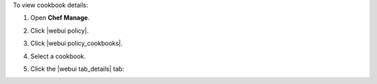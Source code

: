 .. This is an included how-to. 


To view cookbook details:

#. Open **Chef Manage**.
#. Click |webui policy|.
#. Click |webui policy_cookbooks|.
#. Select a cookbook.
#. Click the |webui tab_details| tab:

   .. image:: ../../images/step_manage_webui_policy_cookbook_view_details.png